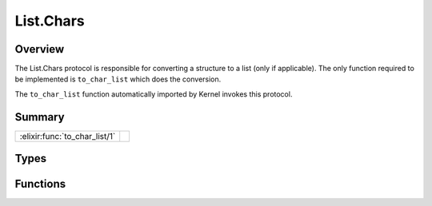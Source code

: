 List.Chars
==============================================================

.. elixir:module:: List.Chars

   :mtype: protocol

Overview
--------

The List.Chars protocol is responsible for converting a structure to a
list (only if applicable). The only function required to be implemented
is ``to_char_list`` which does the conversion.

The ``to_char_list`` function automatically imported by Kernel invokes
this protocol.





Summary
-------

============================= =
:elixir:func:`to_char_list/1` 
============================= =



Types
-----

.. elixir:type:: List.Chars.t/0

   :elixir:type:`t/0` :: term
   





Functions
---------

.. elixir:function:: List.Chars.to_char_list/1
   :sig: to_char_list(thing)


   
   
   







